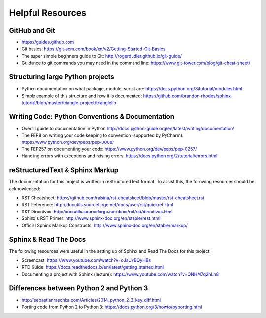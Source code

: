 *****************
Helpful Resources
*****************

GitHub and Git
==============

* https://guides.github.com
* Git basics: https://git-scm.com/book/en/v2/Getting-Started-Git-Basics
* The super simple beginners guide to Git: http://rogerdudler.github.io/git-guide/
* Guidance to git commands you may need in the command line: https://www.git-tower.com/blog/git-cheat-sheet/

Structuring large Python projects
=================================

* Python documentation on what package, module, script are: https://docs.python.org/3/tutorial/modules.html
* Simple example of this structure and how it is documented: https://github.com/brandon-rhodes/sphinx-tutorial/blob/master/triangle-project/trianglelib

Writing Code: Python Conventions & Documentation
================================================

* Overall guide to documentation in Python http://docs.python-guide.org/en/latest/writing/documentation/
* The PEP8 on writing your code keeping to convention (supported by PyCharm): https://www.python.org/dev/peps/pep-0008/
* The PEP257 on documenting your code:  https://www.python.org/dev/peps/pep-0257/
* Handling errors with exceptions and raising errors: https://docs.python.org/2/tutorial/errors.html

reStructuredText & Sphinx Markup
================================

The documentation for this project is written in reStructuredText format. To assist this, the following resources should be acknowledged:

* RST Cheatsheet: https://github.com/ralsina/rst-cheatsheet/blob/master/rst-cheatsheet.rst
* RST Reference: http://docutils.sourceforge.net/docs/user/rst/quickref.html
* RST Directives: http://docutils.sourceforge.net/docs/ref/rst/directives.html
* Sphinx's RST Primer: http://www.sphinx-doc.org/en/stable/rest.html
* Official Sphinx Markup Constructs: http://www.sphinx-doc.org/en/stable/markup/

Sphinx & Read The Docs
======================

The following resources were useful in the setting up of Sphinx and Read The Docs for this project:

* Screencast: https://www.youtube.com/watch?v=oJsUvBQyHBs
* RTD Guide: https://docs.readthedocs.io/en/latest/getting_started.html
* Documenting a project with Sphinx (lecture): https://www.youtube.com/watch?v=QNHM7q2hLh8

Differences between Python 2 and Python 3
=========================================

* http://sebastianraschka.com/Articles/2014_python_2_3_key_diff.html
* Porting code from Python 2 to Python 3: https://docs.python.org/3/howto/pyporting.html
